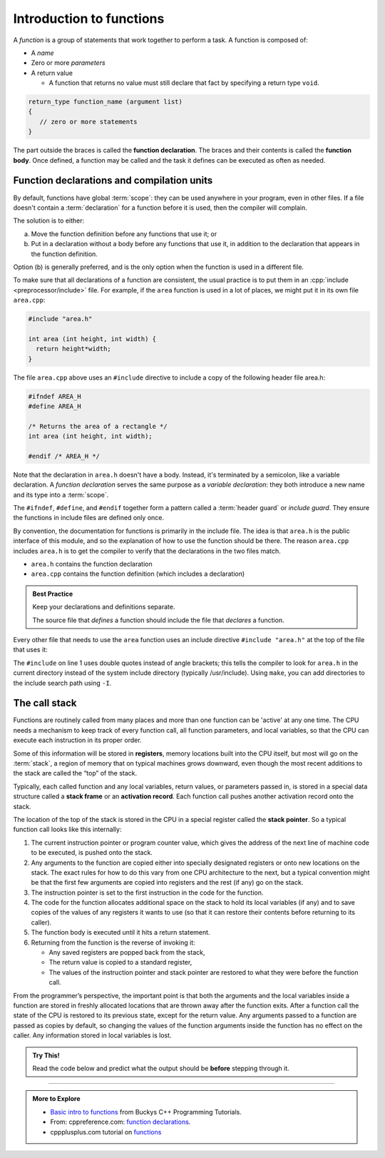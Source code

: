 ..  Copyright (C)  Dave Parillo.  Permission is granted to copy, distribute
    and/or modify this document under the terms of the GNU Free Documentation
    License, Version 1.3 or any later version published by the Free Software
    Foundation; with Invariant Sections being Forward, and Preface,
    no Front-Cover Texts, and no Back-Cover Texts.  A copy of
    the license is included in the section entitled "GNU Free Documentation
    License".
..  Some of the content in this section is adapted from
    http://www.cs.yale.edu/homes/aspnes/classes/223/notes.html
   
.. index:: functions

Introduction to functions
=========================

A *function* is a group of statements that work together to perform a task.
A function is composed of:

- A *name*
- Zero or more *parameters*
- A return value

  - A function that returns no value must still declare that fact by
    specifying a return type ``void``.

.. code-block:: cpp

   return_type function_name (argument list)
   {
      // zero or more statements
   }

The part outside the braces is called the **function declaration**.
The braces and their contents is called the **function body**.
Once defined, a function may be called and
the task it defines can be executed as often as needed.

.. tabbed:: function_simple_intro

   .. tab:: Example

      Some simple, specific examples:

      .. code-block:: cpp

         int area (int height, int width) {
           return height*width;
         }

         void say_hello() {
           std::cout << "hello";
         }

   .. tab:: Run It

      .. activecode:: functions_simple_intro_ac
         :language: cpp
         :compileargs: ['-Wall', '-Wextra', '-pedantic', '-std=c++20']
         :nocodelens:

         #include <iostream>

         int area (int height, int width) {
           return height*width;
         }

         void say_hello() {
           std::cout << "hello";
         }

         int main () {
           say_hello();
           std::cout << "\narea = " << area(4,3) << '\n';
           return 0;
         }

.. codelens:: functions_simple_intro_cl
   :caption: Simple functions
   :language: cpp

   #include <iostream>

   int area (int height, int width) {
     return height*width;
   }

   void say_hello() {
     std::cout << "hello";
   }

   int main () {
     say_hello();
     std::cout << "\narea = " << area(4,3) << '\n';
     return 0;
   }



Function declarations and compilation units
-------------------------------------------

By default, functions have global :term:`scope`: 
they can be used anywhere in your program, even in other files. 
If a file doesn't contain a :term:`declaration` for a function  before it is used, 
then the compiler will complain.

The solution is to either:

(a) Move the function definition before any functions that use it; or 
(b) Put in a declaration without a body before any functions that use it, 
    in addition to the declaration that appears in the function definition. 

Option (b) is generally preferred, 
and is the only option when the function is used in a different file.

To make sure that all declarations of a function are consistent, 
the usual practice is to put them in an
:cpp:`include <preprocessor/include>` file. 
For example, if the ``area`` function is used in a lot of places, 
we might put it in its own file ``area.cpp``:

.. code-block:: cpp

   #include "area.h"

   int area (int height, int width) {
     return height*width;
   }

.. index:: 
   pair: #include search path; make

The file ``area.cpp`` above uses an  ``#include`` directive to include a copy 
of the following header file area.h:

.. code-block:: cpp

   #ifndef AREA_H
   #define AREA_H

   /* Returns the area of a rectangle */
   int area (int height, int width);

   #endif /* AREA_H */

Note that the declaration in ``area.h`` doesn't have a body. 
Instead, it's terminated by a semicolon, like a variable declaration. 
A *function declaration* serves the same purpose as a *variable declaration*:
they both introduce a new name and its type into a :term:`scope`.

The ``#ifndef``, ``#define``, and ``#endif`` together form a pattern called a
:term:`header guard` or *include guard*.
They ensure the functions in include files are defined only once.

By convention, the documentation for functions is primarily in the include file.
The idea is that ``area.h`` is the public interface of this module, 
and so the explanation of how to use the function should be there.
The reason ``area.cpp`` includes ``area.h`` is to get the compiler to 
verify that the declarations in the two files match.

- ``area.h`` contains the function declaration
- ``area.cpp`` contains the function definition (which includes a declaration)

.. admonition:: Best Practice

   Keep your declarations and definitions separate.

   The source file that *defines* a function should include the file that *declares*
   a function.

Every other file that needs to use the ``area`` function uses an include directive
``#include "area.h"`` at the top of the file that uses it:

.. code-block:: cpp
   :linenos:

   #include "area.h"

   bool too_small (int x, int y) {
     const int min_size = 10;
     return area(x, y) < min_size; 
   }

The ``#include`` on line 1 uses double quotes instead of angle brackets; 
this tells the compiler to look for ``area.h`` in the current directory 
instead of the system include directory (typically /usr/include).
Using ``make``, you can add directories to the include search path using ``-I``.

.. seealso:: 

   :doc:`scope`

.. index:: call stack
   pair: functions; call stack
   pair: pointer; stack pointer
   pair: graph; call stack

The call stack
--------------
Functions are routinely called from many places
and more than one function can be 'active' at any one time.
The CPU needs a mechanism to keep track of every function call,
all function parameters, and local variables,
so that the CPU can execute each instruction in its proper order.

Some of this information will be stored in **registers**, 
memory locations built into the CPU itself, 
but most will go on the :term:`stack`, 
a region of memory that on typical machines grows downward, 
even though the most recent additions to the stack are called the “top” of the stack. 

.. graphviz::
   :align: center
   :alt: Typical program memory layout

   digraph memory {
     fontname = "Bitstream Vera Sans"
     label="Typical program memory layout"
     node [
        fontname = "Bitstream Vera Sans"
        fontsize = 11
        shape = "record"
        style=filled
        fillcolor=lightblue
     ]
     mem [
        label = "{stack\n (grows down)|\n\n\nunused memory\n\n|\nfree store\n(grows up)|\nstatic data\n|\ncode\n(text area)}"
     ]

   }

Typically, each called function and any local variables, return values, or
parameters passed in, is stored in a special data structure called a **stack frame**
or an **activation record**.
Each function call pushes another activation record onto the stack.

The location of the top of the stack is stored in the CPU in a special register called the **stack pointer**.
So a typical function call looks like this internally:

#. The current instruction pointer or program counter value, 
   which gives the address of the next line of machine code to be executed, 
   is pushed onto the stack.
#. Any arguments to the function are copied either into specially designated 
   registers or onto new locations on the stack. 
   The exact rules for how to do this vary from one CPU architecture to the next, 
   but a typical convention might be that the first few arguments are copied 
   into registers and the rest (if any) go on the stack.
#. The instruction pointer is set to the first instruction in the code for the function.
#. The code for the function allocates additional space on the stack to hold its 
   local variables (if any) and to save copies of the values of any registers 
   it wants to use (so that it can restore their contents before returning to its caller).
#. The function body is executed until it hits a return statement.
#. Returning from the function is the reverse of invoking it: 
   
   - Any saved registers are popped back from the stack, 
   - The return value is copied to a standard register, 
   - The values of the instruction pointer and stack pointer are restored 
     to what they were before the function call.

From the programmer’s perspective, 
the important point is that both the arguments and the local variables inside a 
function are stored in freshly allocated locations that are thrown away after the function exits. 
After a function call the state of the CPU is restored to its previous state, 
except for the return value. 
Any arguments passed to a function are passed as copies by default,
so changing the values of the function arguments inside the function has no effect on the caller. 
Any information stored in local variables is lost.

.. admonition:: Try This!

   Read the code below and predict what the output should be **before** stepping through it.

   .. codelens:: functions_dig_deeper_cl
      :language: cpp

      #include <iostream>

      // forward function declarations
      void dig();
      void deeper();

      int main() {
        std::cout << "Programs always start in function main.\n";

        dig();

        std::cout << "Returned to main.\nexiting.";
        return 0;
      }

      void dig() {
        std::cout << "Digging...\n";
        deeper();
        std::cout << "Still digging...\n";
      }

      void deeper() {
        std::cout << "now even deeper....\n";
      }



-----

.. admonition:: More to Explore

  - `Basic intro to functions <https://www.youtube.com/watch?v=-87KQS-rZCA>`__
    from Buckys C++ Programming Tutorials.
  - From: cppreference.com: 
    `function declarations <http://en.cppreference.com/w/cpp/language/function>`_. 
  - cppplusplus.com tutorial on `functions <http://www.cplusplus.com/doc/tutorial/functions/>`_

